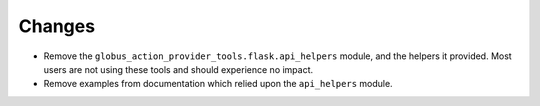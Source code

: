Changes
-------

- Remove the ``globus_action_provider_tools.flask.api_helpers`` module, and the
  helpers it provided. Most users are not using these tools and should
  experience no impact.

- Remove examples from documentation which relied upon the ``api_helpers``
  module.
